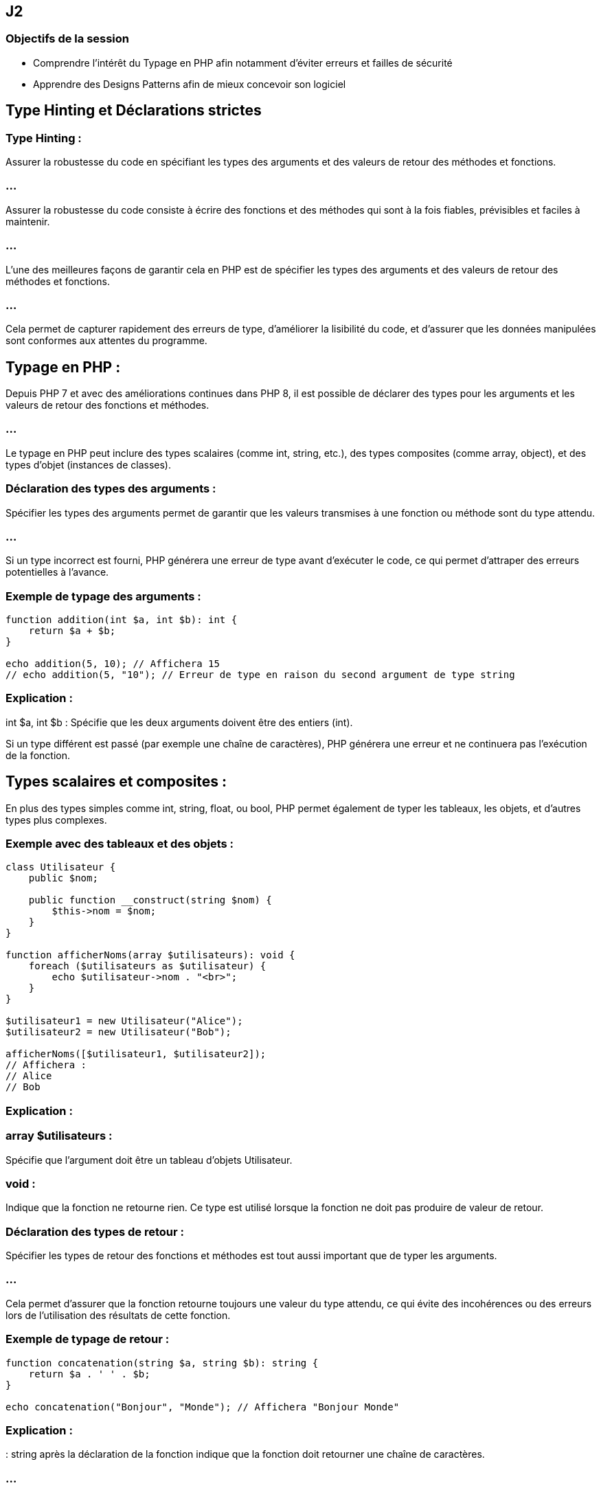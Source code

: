 == J2

=== Objectifs de la session 

* Comprendre l'intérêt du Typage en PHP afin notamment d'éviter erreurs et failles de sécurité
* Apprendre des Designs Patterns afin de mieux concevoir son logiciel


== Type Hinting et Déclarations strictes 

=== Type Hinting : 

Assurer la robustesse du code en spécifiant les types des arguments et des valeurs de retour des méthodes et fonctions.


=== ...


//--------------------

Assurer la robustesse du code consiste à écrire des fonctions et des méthodes qui sont à la fois fiables, prévisibles et faciles à maintenir. 

=== ...

L'une des meilleures façons de garantir cela en PHP est de spécifier les types des arguments et des valeurs de retour des méthodes et fonctions. 

=== ...

Cela permet de capturer rapidement des erreurs de type, d'améliorer la lisibilité du code, et d'assurer que les données manipulées sont conformes aux attentes du programme.

== Typage en PHP :

Depuis PHP 7 et avec des améliorations continues dans PHP 8, il est possible de déclarer des types pour les arguments et les valeurs de retour des fonctions et méthodes. 


=== ...

Le typage en PHP peut inclure des types scalaires (comme int, string, etc.), des types composites (comme array, object), et des types d'objet (instances de classes).

=== Déclaration des types des arguments :

Spécifier les types des arguments permet de garantir que les valeurs transmises à une fonction ou méthode sont du type attendu. 

=== ...

Si un type incorrect est fourni, PHP générera une erreur de type avant d'exécuter le code, ce qui permet d'attraper des erreurs potentielles à l'avance.

=== Exemple de typage des arguments :

[source, php]
----
function addition(int $a, int $b): int {
    return $a + $b;
}

echo addition(5, 10); // Affichera 15
// echo addition(5, "10"); // Erreur de type en raison du second argument de type string
----

=== Explication :


int $a, int $b : Spécifie que les deux arguments doivent être des entiers (int).


Si un type différent est passé (par exemple une chaîne de caractères), PHP générera une erreur et ne continuera pas l'exécution de la fonction.


== Types scalaires et composites :

En plus des types simples comme int, string, float, ou bool, PHP permet également de typer les tableaux, les objets, et d'autres types plus complexes.

=== Exemple avec des tableaux et des objets :
[source, php]
----
class Utilisateur {
    public $nom;

    public function __construct(string $nom) {
        $this->nom = $nom;
    }
}

function afficherNoms(array $utilisateurs): void {
    foreach ($utilisateurs as $utilisateur) {
        echo $utilisateur->nom . "<br>";
    }
}

$utilisateur1 = new Utilisateur("Alice");
$utilisateur2 = new Utilisateur("Bob");

afficherNoms([$utilisateur1, $utilisateur2]);
// Affichera :
// Alice
// Bob
----


=== Explication :

=== array $utilisateurs : 

Spécifie que l'argument doit être un tableau d'objets Utilisateur.

=== void : 

Indique que la fonction ne retourne rien. Ce type est utilisé lorsque la fonction ne doit pas produire de valeur de retour.


=== Déclaration des types de retour :

Spécifier les types de retour des fonctions et méthodes est tout aussi important que de typer les arguments. 

=== ...

Cela permet d'assurer que la fonction retourne toujours une valeur du type attendu, ce qui évite des incohérences ou des erreurs lors de l'utilisation des résultats de cette fonction.

=== Exemple de typage de retour :
[source, php]
----
function concatenation(string $a, string $b): string {
    return $a . ' ' . $b;
}

echo concatenation("Bonjour", "Monde"); // Affichera "Bonjour Monde"
----


=== Explication :

: string après la déclaration de la fonction indique que la fonction doit retourner une chaîne de caractères. 


=== ...

Si le code tentait de retourner un type différent, PHP générerait une erreur.



== Types nullables :

Parfois, une fonction peut retourner soit une valeur d'un type particulier, soit null. 

=== ...

PHP permet de spécifier des types nullables en utilisant un point d'interrogation (?) devant le type.

=== Exemple de type nullable :

[source, php]
----
function rechercherUtilisateur(int $id): ?Utilisateur {
    // Simuler une recherche de base de données
    if ($id === 1) {
        return new Utilisateur("Alice");
    }
    return null; // Aucun utilisateur trouvé
}

$resultat = rechercherUtilisateur(2);
if ($resultat === null) {
    echo "Utilisateur non trouvé.";
} else {
    echo "Utilisateur trouvé : " . $resultat->nom;
}
----


=== Explication :

=== ?Utilisateur : 

Indique que la fonction peut retourner soit un objet Utilisateur, soit null.

=== ...

Cela permet de capturer le fait que la recherche peut échouer et qu'il est nécessaire de gérer le cas où null est retourné.

=== Typage strict avec declare(strict_types=1) :

Par défaut, PHP effectue une conversion automatique (ou "casting") des types si les types passés aux fonctions ou retournés ne correspondent pas exactement à ce qui est attendu. 

=== ...

Par exemple, passer une chaîne de caractères contenant un nombre à une fonction qui attend un entier peut fonctionner.

=== ...


Pour rendre le typage plus strict et éviter toute conversion implicite, vous pouvez activer le mode strict avec declare(strict_types=1) en haut de votre fichier. 

=== ...

Cela garantit que seules des valeurs du type exact spécifié seront acceptées.

=== Exemple avec mode strict :
[source, php]
----
declare(strict_types=1);

function multiplier(int $a, int $b): int {
    return $a * $b;
}

echo multiplier(3, 4); // Affichera 12
// echo multiplier(3, "4"); // Provoquera une erreur car "4" est une chaîne
----

=== Typage avec des classes et interfaces :

Vous pouvez également spécifier des types pour les objets, les interfaces, et les classes abstraites. 

=== ...

Cela garantit que les objets passés aux fonctions ou retournés respectent une certaine structure ou implémentation.

=== Exemple avec des interfaces :

[source, php]
----
interface Calculatrice {
    public function addition(int $a, int $b): int;
}

class MaCalculatrice implements Calculatrice {
    public function addition(int $a, int $b): int {
        return $a + $b;
    }
}

function utiliserCalculatrice(Calculatrice $calc) {
    echo $calc->addition(5, 3);
}

$maCalc = new MaCalculatrice();
utiliserCalculatrice($maCalc); // Affichera 8
----

=== Explication :


=== Calculatrice $calc : 

Indique que la fonction attend un objet qui implémente l'interface Calculatrice.

=== ...

Cela permet de s'assurer que les objets passés à la fonction respectent un contrat précis.


== Union Types (PHP 8) :

PHP 8 a introduit les types d'union, qui permettent de spécifier plusieurs types possibles pour un argument ou une valeur de retour.

=== Exemple avec types d'union :

[source, php]
----
function afficher($valeur): int|string {
    if (is_int($valeur)) {
        return $valeur;
    } elseif (is_string($valeur)) {
        return $valeur;
    }
    throw new InvalidArgumentException("Valeur doit être un entier ou une chaîne.");
}

echo afficher(123);    // Affichera 123
echo afficher("Test"); // Affichera Test
// echo afficher(3.14); // Provoquera une exception
----

== Explication :

=== int|string : 

Permet à l'argument ou au retour de la fonction d'être soit un entier, soit une chaîne de caractères. 

=== ...

Cela améliore la flexibilité tout en garantissant une certaine robustesse dans la gestion des types.


== Avantages de la spécification des types :

=== Détection précoce des erreurs : 

En spécifiant des types, PHP peut détecter les erreurs de type avant même que le code ne soit exécuté.

=== Documentation claire : 

Les types dans les signatures de fonction agissent comme une documentation automatique, aidant les développeurs à comprendre immédiatement quelles valeurs sont attendues ou retournées.


=== Amélioration de la maintenabilité : 

Les fonctions et méthodes avec des types spécifiés sont plus prévisibles, ce qui facilite la maintenance du code sur le long terme.

=== Sécurité accrue : 


Le typage strict réduit le risque d'erreurs subtiles liées à la conversion implicite des types.



// end of type hinting ---------------

=== Les nouveautés de PHP 7+ :

=== ...

Type return (déclaration du type de retour d'une fonction).

=== ...


En PHP, spécifier le type de retour d'une fonction ou d'une méthode permet d'assurer qu'une fonction retourne toujours une valeur d'un type précis. 


=== ...

Cela renforce la robustesse du code, en évitant les retours inattendus ou incorrects, et rend le comportement des fonctions plus explicite et prévisible.


== Syntaxe de la déclaration du type de retour


Pour déclarer le type de retour d'une fonction, on ajoute un deux-points : après la liste des paramètres, suivi du type de retour attendu. 


=== ...

PHP vérifiera alors que la valeur retournée correspond au type spécifié.

=== Exemple simple de type de retour :

[source, php]
----
function addition(int $a, int $b): int {
    return $a + $b;
}

echo addition(5, 3);  // Affichera 8
----


=== Explication :

=== : int 

indique que la fonction addition() doit retourner un entier (int).

=== ...

Si la fonction retourne un type différent, PHP générera une erreur de type.

== Types de retour supportés

PHP prend en charge plusieurs types de retour, notamment :

=== Types scalaires : 

int, float, string, bool

=== Types composites : 

array, object

=== Types d'objet : 

Noms de classes ou interfaces spécifiques

=== void : 

Utilisé lorsque la fonction ne doit retourner aucune valeur

=== Types nullables : 

Combinaison d'un type avec null (avec ? avant le type)

=== Types d'union (à partir de PHP 8) : 

Combinaison de plusieurs types

== Exemples de types de retour courants

=== Type de retour scalaire :

[source, php]
----
function multiplier(float $a, float $b): float {
    return $a * $b;
}

echo multiplier(2.5, 4.0);  // Affichera 10.0
----

=== ...

Dans cet exemple, la fonction multiplier() doit retourner un nombre flottant (float).

=== Type de retour void :

Une fonction avec un type de retour void ne doit rien retourner, pas même null. Si vous essayez de retourner une valeur, PHP générera une erreur.

=== ...

[source, php]
----
function afficherMessage(string $message): void {
    echo $message;
}

afficherMessage("Bonjour !");  // Affichera "Bonjour !"
----

=== ...

Ici, la fonction afficherMessage() ne retourne aucune valeur, elle se contente d'afficher un message.

=== Type de retour d'un tableau (array) :

[source, php]
----
function getNombres(): array {
    return [1, 2, 3, 4, 5];
}

print_r(getNombres());  // Affichera Array ( [0] => 1 [1] => 2 [2] => 3 [3] => 4 [4] => 5 )
----

=== ...

La fonction getNombres() retourne un tableau, spécifié par le type array.

=== Type de retour d'un objet :


Vous pouvez spécifier qu'une fonction retourne un objet d'une certaine classe ou interface.

[source, php]
----
class Utilisateur {
    public $nom;

    public function __construct(string $nom) {
        $this->nom = $nom;
    }
}

function creerUtilisateur(string $nom): Utilisateur {
    return new Utilisateur($nom);
}

$user = creerUtilisateur("Alice");
echo $user->nom;  // Affichera "Alice"
----

=== ...

La fonction creerUtilisateur() doit retourner un objet de la classe Utilisateur.


== Types nullables (?)

Un type nullable permet à une fonction de retourner soit une valeur du type spécifié, soit null. 

=== ...

Cela est utile lorsque le retour de null est une possibilité.

=== Exemple de type nullable :


[source, php]
----
function chercherUtilisateur(int $id): ?Utilisateur {
    if ($id === 1) {
        return new Utilisateur("Alice");
    }
    return null;
}

$utilisateur = chercherUtilisateur(1);
if ($utilisateur === null) {
    echo "Utilisateur non trouvé.";
} else {
    echo "Utilisateur trouvé : " . $utilisateur->nom;
}
----

=== ...


?Utilisateur signifie que la fonction peut retourner soit un objet de la classe Utilisateur, soit null.


== Types d'union (PHP 8)

Les types d'union permettent de déclarer que le retour d'une fonction peut être de plusieurs types différents. 

=== ...

Cela offre plus de flexibilité tout en maintenant un contrôle sur les types retournés.

=== Exemple avec types d'union :

[source, php]
----
function retournerValeur(int|string $valeur): int|string {
    return $valeur;
}

echo retournerValeur(10);    // Affichera 10
echo retournerValeur("Texte"); // Affichera "Texte"
----


Dans cet exemple, la fonction retournerValeur() peut retourner soit un entier (int), soit une chaîne de caractères (string), ce qui est précisé avec int|string.

== Avantages des types de retour

=== Détection précoce des erreurs : 

En spécifiant les types de retour, PHP peut signaler des erreurs de type avant même que le code ne soit exécuté, ce qui réduit les bugs potentiels.


=== Amélioration de la lisibilité et de la maintenabilité : 

Le typage explicite du retour d'une fonction permet aux autres développeurs de comprendre immédiatement ce qu'une fonction est censée retourner.

=== Encapsulation des contrats : 

Le type de retour garantit que chaque fonction respecte un contrat défini (par exemple, une fonction de base de données doit toujours retourner un tableau ou un objet spécifique).



== Erreurs communes liées aux types de retour

=== Retourner un type incompatible :

Si une fonction retourne un type qui ne correspond pas à celui déclaré, PHP générera une erreur fatale.

=== ...

[source, php]
----
function division(int $a, int $b): float {
    if ($b === 0) {
        return "Division par zéro"; // Cela génèrera une erreur car le retour doit être un float
    }
    return $a / $b;
}
----

=== Omettre le type nullable : 

Si une fonction est censée retourner null dans certains cas, mais que cela n'est pas explicitement autorisé dans la signature de la fonction, une erreur sera générée.

=== ...

[source, php]
----
function chercherNom(int $id): string {
    if ($id === 0) {
        return null;  // Erreur, car le type de retour doit être une chaîne (string), pas null
    }
    return "Alice";
}
----

== Utilisation du typage strict (declare(strict_types=1))

Le typage strict empêche les conversions implicites des types et exige que les valeurs fournies et retournées correspondent exactement aux types déclarés. 

=== ...

Cela renforce encore la robustesse du code.

=== Exemple avec typage strict :

[source, php]
----
declare(strict_types=1);

function carre(int $nombre): int {
    return $nombre * $nombre;
}

echo carre(4);  // Affichera 16
// echo carre("4");  // Erreur car "4" est une chaîne et non un entier
----


=== ...

Avec declare(strict_types=1), PHP n'autorise plus les conversions automatiques entre types incompatibles, et une erreur sera levée si un type incorrect est utilisé.


// -------------------------------------------------

== Types scalaires stricts (entiers, flottants, etc.).


Les types scalaires stricts en PHP se réfèrent à l'utilisation rigoureuse des types de données de base comme les entiers (int), flottants (float), chaînes de caractères (string), et booléens (bool) dans les fonctions et méthodes. 


=== ...

L'objectif est de s'assurer que les fonctions reçoivent des données du type exact déclaré et non une version "convertie" de ces types, ce qui améliore la robustesse et la sécurité du code.

=== Typage en mode strict :


En PHP, le typage est généralement flexible. 

=== ...

Par exemple, vous pouvez passer une chaîne de caractères représentant un nombre à une fonction qui attend un entier, et PHP convertira automatiquement la chaîne en entier. 


=== ...

Cependant, cela peut entraîner des comportements inattendus ou des erreurs difficiles à déboguer. 


=== ...

Le typage strict est une solution qui force PHP à respecter exactement les types déclarés, en empêchant les conversions implicites entre types.

== Activation du typage strict :

Le mode strict est activé avec la déclaration declare(strict_types=1) au début d'un fichier PHP. 

=== ...

Cela oblige PHP à respecter les types spécifiés dans les signatures de fonctions pour les arguments et les valeurs de retour.

[source, php]
----
declare(strict_types=1);
----


== Types scalaires en PHP :

Les types scalaires sont les types de données de base que vous pouvez utiliser dans les signatures de fonctions, à savoir :

=== int : 

Représente un entier (par exemple, 5, 100, -20).

=== float : 

Représente un nombre à virgule flottante (par exemple, 3.14, -0.5).

=== string : 

Représente une chaîne de caractères (par exemple, "Bonjour", "123").

=== bool : 

Représente une valeur booléenne, soit true, soit false.

== Exemple de typage strict avec des types scalaires :
[source, php]
----
declare(strict_types=1);

function additionner(int $a, int $b): int {
    return $a + $b;
}

echo additionner(5, 10);  // Affichera 15
// echo additionner(5, "10");  // Provoquera une erreur fatale car "10" est une chaîne
----

=== Explication :

=== declare(strict_types=1) : 

Active le typage strict pour tout le fichier PHP.

La fonction additionner() attend deux paramètres de type int. 

=== ...

En mode strict, si un type incorrect (comme une chaîne) est passé, PHP lèvera une erreur fatale.


== Typage strict vs typage flexible :

En mode non strict (le mode par défaut), PHP autorise les conversions implicites entre types. 

=== ...

Cela signifie que PHP convertira automatiquement une chaîne contenant un nombre en entier, ou une chaîne vide en false, et ainsi de suite.

=== Exemple sans typage strict (par défaut) :

[source, php]
----
function multiplier(int $a, int $b): int {
    return $a * $b;
}

echo multiplier(3, "4");  // Affichera 12, la chaîne "4" est convertie en entier
----


En mode strict, cela provoquerait une erreur :

=== ...

[source, php]
----
declare(strict_types=1);

function multiplier(int $a, int $b): int {
    return $a * $b;
}

echo multiplier(3, "4");  // Provoquera une erreur car "4" est une chaîne, pas un entier
----



== Types scalaires stricts avec valeurs de retour :


Le typage strict s'applique également aux valeurs de retour des fonctions. 

=== ...

Si la fonction doit retourner un type spécifique, toute tentative de retour d'un type différent entraînera une erreur.

=== Exemple avec type de retour strict :

[source, php]
----
declare(strict_types=1);

function diviser(float $a, float $b): float {
    if ($b === 0.0) {
        throw new Exception("Division par zéro.");
    }
    return $a / $b;
}

echo diviser(10.0, 2.0);  // Affichera 5.0
// echo diviser(10, 0);  // Provoquera une erreur si l'un des arguments n'est pas un flottant
----


== Gestion des types scalaires stricts dans les classes :


Le typage strict fonctionne également dans les méthodes de classe. Vous pouvez définir des types pour les arguments des méthodes ainsi que pour leurs valeurs de retour.

=== Exemple avec une classe :

[source, php]
----
declare(strict_types=1);

class Calculatrice {
    public function ajouter(int $a, int $b): int {
        return $a + $b;
    }

    public function diviser(float $a, float $b): float {
        if ($b === 0.0) {
            throw new Exception("Division par zéro.");
        }
        return $a / $b;
    }
}

$calc = new Calculatrice();
echo $calc->ajouter(5, 10);  // Affichera 15
echo $calc->diviser(10.0, 2.0);  // Affichera 5.0
----


== Avantages du typage strict des types scalaires :

=== Détection précoce des erreurs : 

Le typage strict permet d'attraper des erreurs de type avant que le programme ne soit exécuté. 

=== ...

Cela améliore la robustesse du code en réduisant les bugs liés à des types inattendus.

=== Amélioration de la lisibilité et de la maintenabilité : 

Le typage strict permet de rendre les fonctions plus prévisibles. 

Les développeurs qui lisent le code savent exactement quels types d'arguments une fonction attend et quel type elle retourne.

=== Sécurité renforcée : 

Le typage strict empêche les conversions implicites entre types, ce qui réduit le risque de comportements inattendus ou de failles de sécurité potentielles dans le traitement des données.

=== Optimisation des performances : 

En spécifiant les types, PHP n'a pas besoin de réaliser des conversions automatiques, ce qui peut améliorer les performances dans certains cas.

== Limites du typage strict :

=== Incompatibilité avec du code flexible : 

Le typage strict peut rendre certaines fonctions moins flexibles, notamment lorsqu'elles doivent manipuler plusieurs types de données. 

=== ...

Cependant, PHP 8 a introduit les types d'union pour gérer cela (par exemple, int|string).

=== Erreur potentielle en cas de valeur inattendue : 

Si vous oubliez de traiter certains cas (comme null), PHP générera une erreur si une valeur du mauvais type est retournée ou passée en argument.

== Cas d'utilisation du typage strict :

=== Opérations mathématiques : 

Lorsque vous travaillez avec des nombres, le typage strict garantit que les calculs sont effectués avec les bons types (int ou float).

=== Fonctions de validation : 

Les fonctions qui valident des entrées utilisateur peuvent bénéficier du typage strict pour s'assurer que les valeurs sont du bon type avant de les traiter.


=== Gestion de l'API : 

Si vous développez une API ou une bibliothèque utilisée par d'autres développeurs, le typage strict peut garantir que votre interface reste cohérente et prévisible.


==  Exemple avancé avec différentes combinaisons de types scalaires stricts :

[source, php]
----
declare(strict_types=1);

class Formulaire {
    public function validerChaine(string $texte): bool {
        return !empty($texte);
    }

    public function calculerTotal(float $prixUnitaire, int $quantite): float {
        return $prixUnitaire * $quantite;
    }

    public function envoyerReponse(bool $success): string {
        return $success ? "Validation réussie" : "Validation échouée";
    }
}

$form = new Formulaire();
echo $form->validerChaine("Test");  // Affichera 1 (true)
echo $form->calculerTotal(19.99, 3);  // Affichera 59.97
echo $form->envoyerReponse(true);  // Affichera "Validation réussie"
----

== Explication :

validerChaine() attend une chaîne de caractères (string) et retourne un booléen (bool).

=== ...

calculerTotal() prend un flottant et un entier, et retourne un flottant (float).


=== ...

envoyerReponse() prend un booléen et retourne une chaîne (string).














// -------------------------------------------------------------------------------


